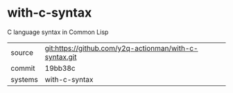 * with-c-syntax

C language syntax in Common Lisp

|---------+-------------------------------------------|
| source  | git:https://github.com/y2q-actionman/with-c-syntax.git   |
| commit  | 19bb38c  |
| systems | with-c-syntax |
|---------+-------------------------------------------|

